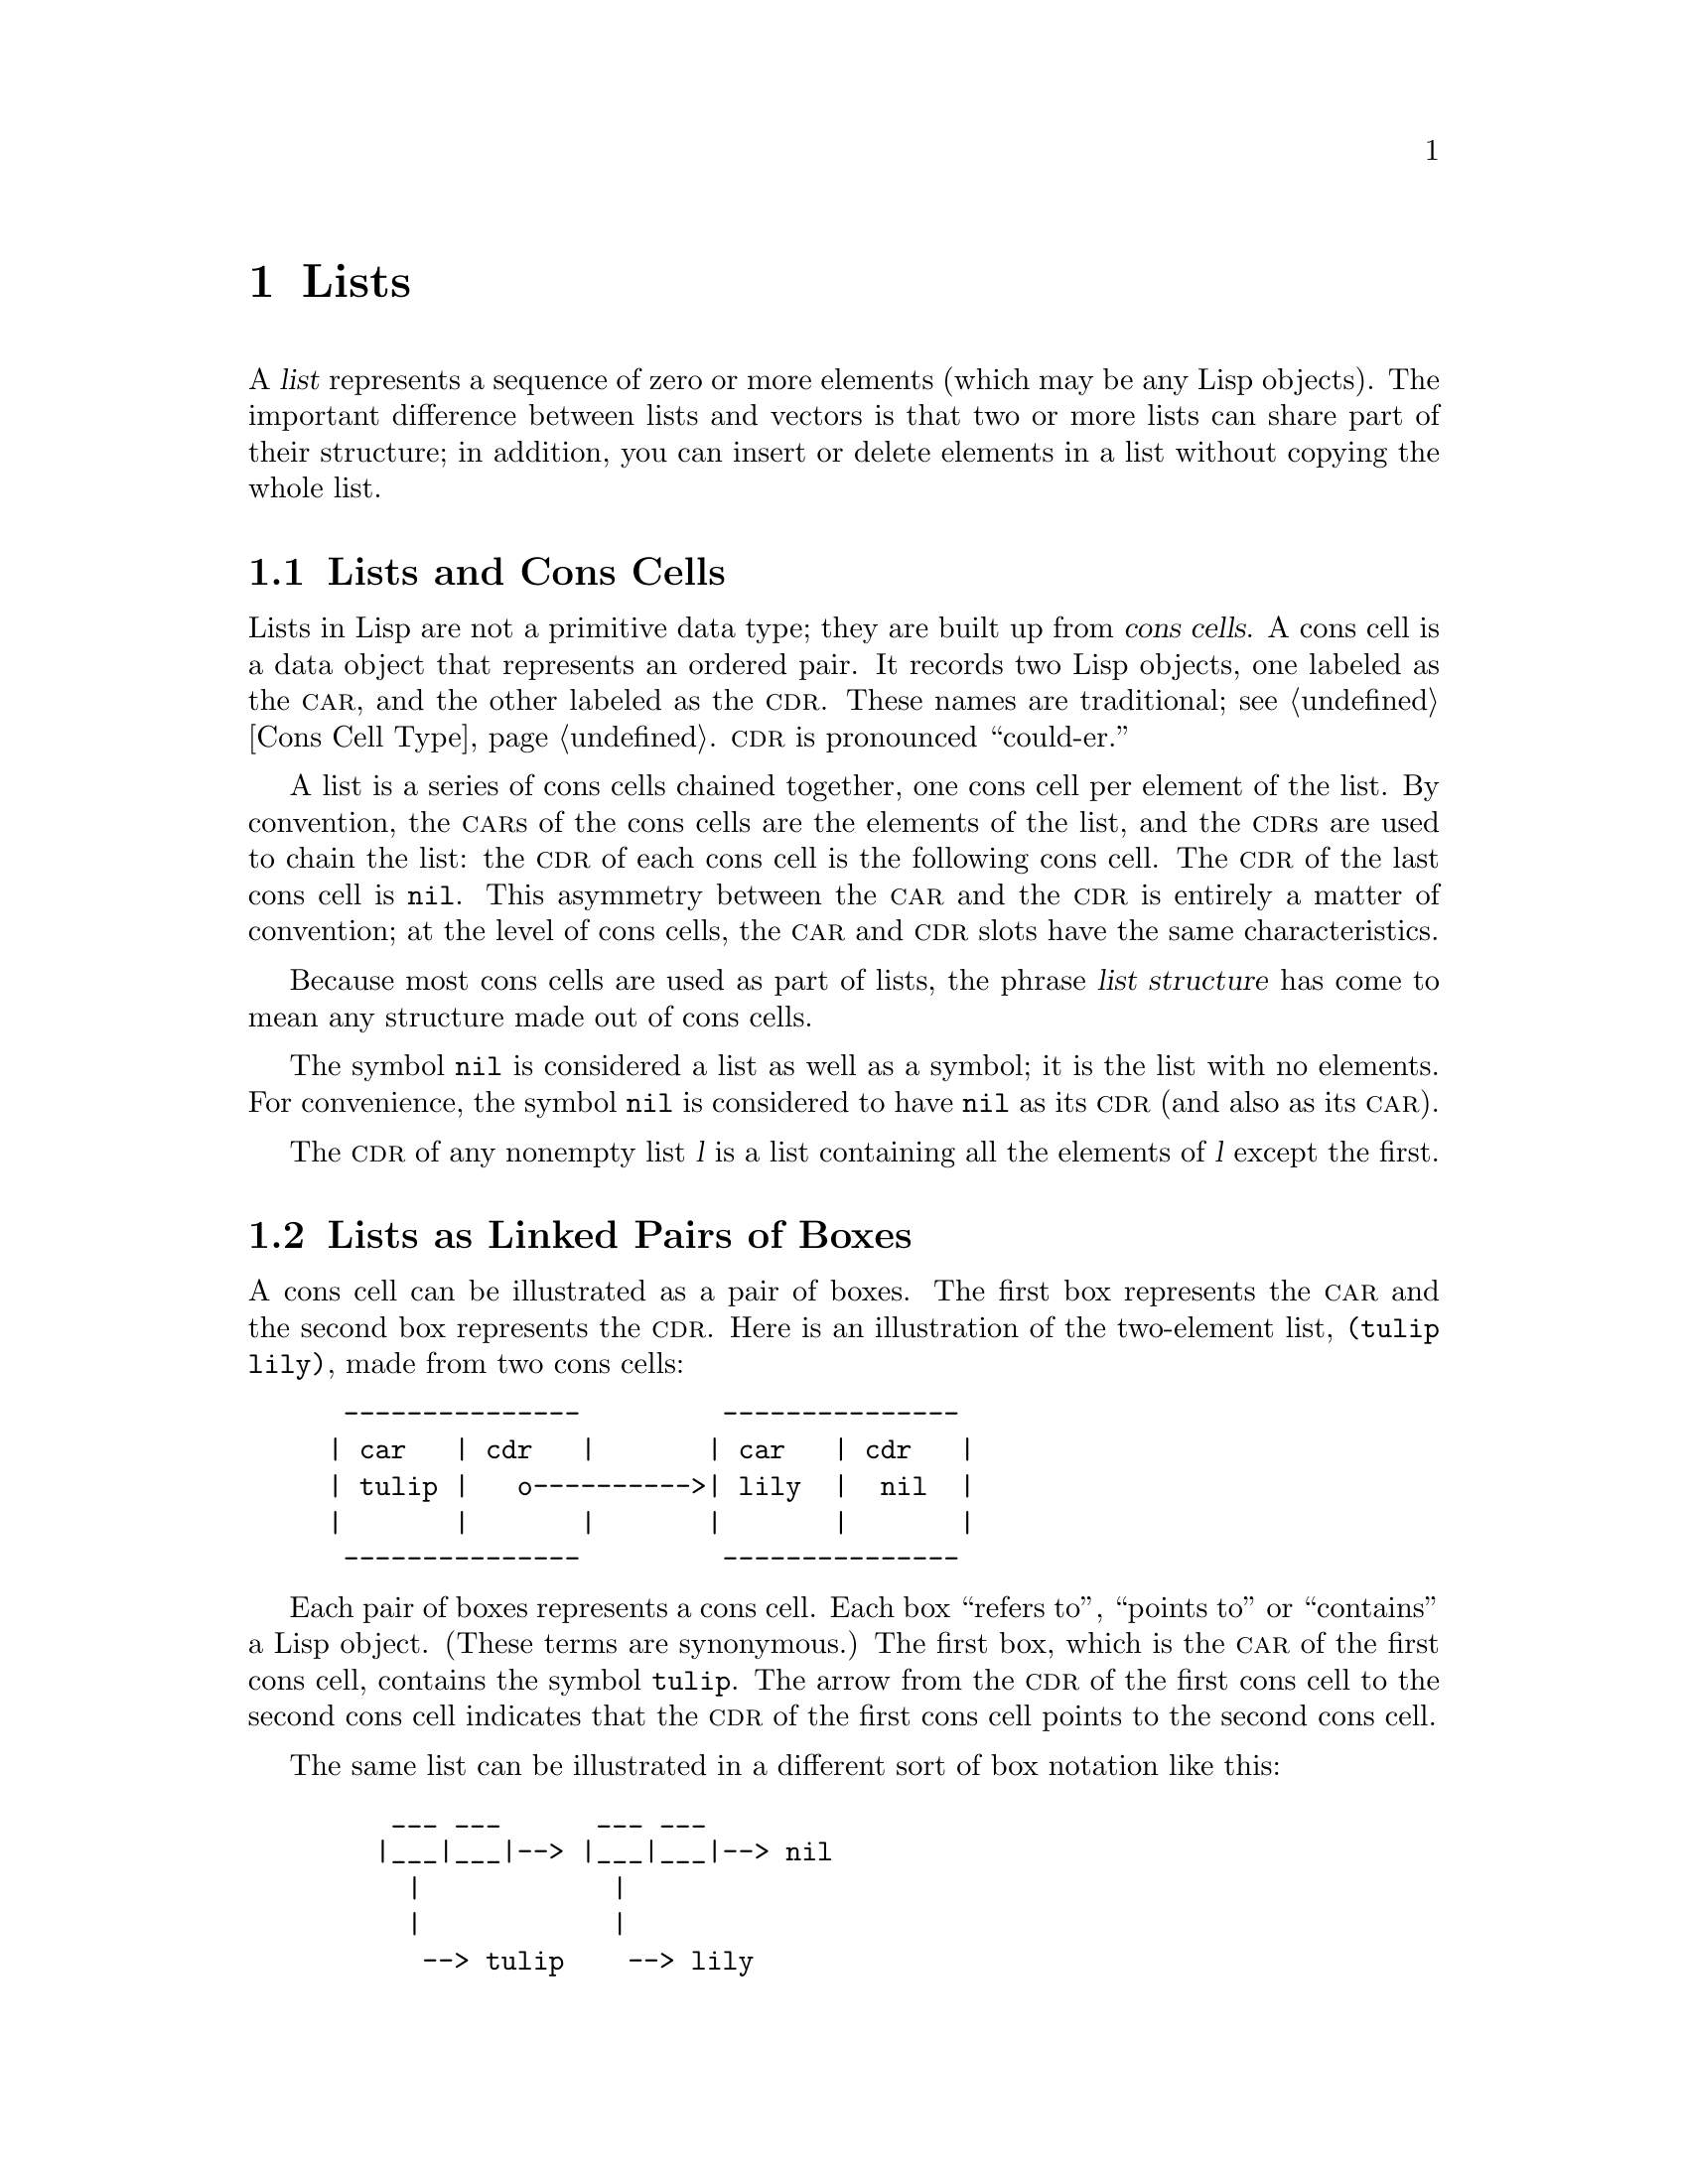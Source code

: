 @c -*-texinfo-*-
@c This is part of the GNU Emacs Lisp Reference Manual.
@c Copyright (C) 1990, 1991, 1992, 1993, 1994 Free Software Foundation, Inc. 
@c See the file elisp.texi for copying conditions.
@setfilename ../info/lists
@node Lists, Sequences Arrays Vectors, Strings and Characters, Top
@chapter Lists
@cindex list
@cindex element (of list)

  A @dfn{list} represents a sequence of zero or more elements (which may
be any Lisp objects).  The important difference between lists and
vectors is that two or more lists can share part of their structure; in
addition, you can insert or delete elements in a list without copying
the whole list.

@menu
* Cons Cells::          How lists are made out of cons cells.
* Lists as Boxes::                 Graphical notation to explain lists.
* List-related Predicates::        Is this object a list?  Comparing two lists.
* List Elements::       Extracting the pieces of a list.
* Building Lists::      Creating list structure.
* Modifying Lists::     Storing new pieces into an existing list.
* Sets And Lists::      A list can represent a finite mathematical set.
* Association Lists::   A list can represent a finite relation or mapping.
@end menu

@node Cons Cells
@section Lists and Cons Cells
@cindex lists and cons cells
@cindex @code{nil} and lists

  Lists in Lisp are not a primitive data type; they are built up from
@dfn{cons cells}.  A cons cell is a data object that represents an
ordered pair.  It records two Lisp objects, one labeled as the @sc{car},
and the other labeled as the @sc{cdr}.  These names are traditional; see
@ref{Cons Cell Type}.  @sc{cdr} is pronounced ``could-er.''

  A list is a series of cons cells chained together, one cons cell per
element of the list.  By convention, the @sc{car}s of the cons cells are
the elements of the list, and the @sc{cdr}s are used to chain the list:
the @sc{cdr} of each cons cell is the following cons cell.  The @sc{cdr}
of the last cons cell is @code{nil}.  This asymmetry between the
@sc{car} and the @sc{cdr} is entirely a matter of convention; at the
level of cons cells, the @sc{car} and @sc{cdr} slots have the same
characteristics.

@cindex list structure
  Because most cons cells are used as part of lists, the phrase
@dfn{list structure} has come to mean any structure made out of cons
cells.

  The symbol @code{nil} is considered a list as well as a symbol; it is
the list with no elements.  For convenience, the symbol @code{nil} is
considered to have @code{nil} as its @sc{cdr} (and also as its
@sc{car}).

  The @sc{cdr} of any nonempty list @var{l} is a list containing all the
elements of @var{l} except the first.

@node Lists as Boxes
@comment  node-name,  next,  previous,  up
@section Lists as Linked Pairs of Boxes
@cindex box representation for lists
@cindex lists represented as boxes
@cindex cons cell as box

  A cons cell can be illustrated as a pair of boxes.  The first box
represents the @sc{car} and the second box represents the @sc{cdr}.
Here is an illustration of the two-element list, @code{(tulip lily)},
made from two cons cells:

@example
@group
 ---------------         ---------------
| car   | cdr   |       | car   | cdr   |
| tulip |   o---------->| lily  |  nil  |
|       |       |       |       |       |
 ---------------         ---------------
@end group
@end example

  Each pair of boxes represents a cons cell.  Each box ``refers to'',
``points to'' or ``contains'' a Lisp object.  (These terms are
synonymous.)  The first box, which is the @sc{car} of the first cons
cell, contains the symbol @code{tulip}.  The arrow from the @sc{cdr} of
the first cons cell to the second cons cell indicates that the @sc{cdr}
of the first cons cell points to the second cons cell.

  The same list can be illustrated in a different sort of box notation
like this:

@example
@group
    ___ ___      ___ ___
   |___|___|--> |___|___|--> nil
     |            |
     |            |
      --> tulip    --> lily
@end group
@end example

  Here is a more complex illustration, showing the three-element list,
@code{((pine needles) oak maple)}, the first element of which is a
two-element list:

@example
@group
    ___ ___      ___ ___      ___ ___
   |___|___|--> |___|___|--> |___|___|--> nil
     |            |            |
     |            |            |
     |             --> oak      --> maple
     |
     |     ___ ___      ___ ___
      --> |___|___|--> |___|___|--> nil
            |            |
            |            |
             --> pine     --> needles
@end group
@end example

  The same list represented in the first box notation looks like this:

@example
@group
 --------------       --------------       --------------
| car   | cdr  |     | car   | cdr  |     | car   | cdr  |
|   o   |   o------->| oak   |   o------->| maple |  nil |
|   |   |      |     |       |      |     |       |      |
 -- | ---------       --------------       --------------
    |
    |
    |        --------------       ----------------
    |       | car   | cdr  |     | car     | cdr  |
     ------>| pine  |   o------->| needles |  nil |
            |       |      |     |         |      |
             --------------       ----------------
@end group
@end example

  @xref{Cons Cell Type}, for the read and print syntax of cons cells and
lists, and for more ``box and arrow'' illustrations of lists.

@node List-related Predicates
@section Predicates on Lists

  The following predicates test whether a Lisp object is an atom, is a
cons cell or is a list, or whether it is the distinguished object
@code{nil}.  (Many of these predicates can be defined in terms of the
others, but they are used so often that it is worth having all of them.)

@defun consp object
This function returns @code{t} if @var{object} is a cons cell, @code{nil}
otherwise.  @code{nil} is not a cons cell, although it @emph{is} a list.
@end defun

@defun atom object
@cindex atoms
This function returns @code{t} if @var{object} is an atom, @code{nil}
otherwise.  All objects except cons cells are atoms.  The symbol
@code{nil} is an atom and is also a list; it is the only Lisp object
that is both.

@example
(atom @var{object}) @equiv{} (not (consp @var{object}))
@end example
@end defun

@defun listp object
This function returns @code{t} if @var{object} is a cons cell or
@code{nil}.  Otherwise, it returns @code{nil}.

@example
@group
(listp '(1))
     @result{} t
@end group
@group
(listp '())
     @result{} t
@end group
@end example
@end defun

@defun nlistp object
This function is the opposite of @code{listp}: it returns @code{t} if
@var{object} is not a list.  Otherwise, it returns @code{nil}.

@example
(listp @var{object}) @equiv{} (not (nlistp @var{object}))
@end example
@end defun

@defun null object
This function returns @code{t} if @var{object} is @code{nil}, and
returns @code{nil} otherwise.  This function is identical to @code{not},
but as a matter of clarity we use @code{null} when @var{object} is
considered a list and @code{not} when it is considered a truth value
(see @code{not} in @ref{Combining Conditions}).

@example
@group
(null '(1))
     @result{} nil
@end group
@group
(null '())
     @result{} t
@end group
@end example
@end defun

@need 2000

@node List Elements
@section Accessing Elements of Lists
@cindex list elements

@defun car cons-cell
This function returns the value pointed to by the first pointer of the
cons cell @var{cons-cell}.  Expressed another way, this function
returns the @sc{car} of @var{cons-cell}.

As a special case, if @var{cons-cell} is @code{nil}, then @code{car}
is defined to return @code{nil}; therefore, any list is a valid argument
for @code{car}.  An error is signaled if the argument is not a cons cell
or @code{nil}.

@example
@group
(car '(a b c))
     @result{} a
@end group
@group
(car '())
     @result{} nil
@end group
@end example
@end defun

@defun cdr cons-cell
This function returns the value pointed to by the second pointer of
the cons cell @var{cons-cell}.  Expressed another way, this function
returns the @sc{cdr} of @var{cons-cell}.

As a special case, if @var{cons-cell} is @code{nil}, then @code{cdr}
is defined to return @code{nil}; therefore, any list is a valid argument
for @code{cdr}.  An error is signaled if the argument is not a cons cell
or @code{nil}.

@example
@group
(cdr '(a b c))
     @result{} (b c)
@end group
@group
(cdr '())
     @result{} nil
@end group
@end example
@end defun

@defun car-safe object
This function lets you take the @sc{car} of a cons cell while avoiding
errors for other data types.  It returns the @sc{car} of @var{object} if
@var{object} is a cons cell, @code{nil} otherwise.  This is in contrast
to @code{car}, which signals an error if @var{object} is not a list.

@example
@group
(car-safe @var{object})
@equiv{}
(let ((x @var{object}))
  (if (consp x)
      (car x)
    nil))
@end group
@end example
@end defun

@defun cdr-safe object
This function lets you take the @sc{cdr} of a cons cell while
avoiding errors for other data types.  It returns the @sc{cdr} of
@var{object} if @var{object} is a cons cell, @code{nil} otherwise.
This is in contrast to @code{cdr}, which signals an error if
@var{object} is not a list.

@example
@group
(cdr-safe @var{object})
@equiv{}
(let ((x @var{object}))
  (if (consp x)
      (cdr x)
    nil))
@end group
@end example
@end defun

@defun nth n list
This function returns the @var{n}th element of @var{list}.  Elements
are numbered starting with zero, so the @sc{car} of @var{list} is
element number zero.  If the length of @var{list} is @var{n} or less,
the value is @code{nil}.

If @var{n} is negative, @code{nth} returns the first element of
@var{list}.

@example
@group
(nth 2 '(1 2 3 4))
     @result{} 3
@end group
@group
(nth 10 '(1 2 3 4))
     @result{} nil
@end group
@group
(nth -3 '(1 2 3 4))
     @result{} 1

(nth n x) @equiv{} (car (nthcdr n x))
@end group
@end example
@end defun

@defun nthcdr n list
This function returns the @var{n}th @sc{cdr} of @var{list}.  In other
words, it removes the first @var{n} links of @var{list} and returns
what follows.

If @var{n} is zero or negative, @code{nthcdr} returns all of
@var{list}.  If the length of @var{list} is @var{n} or less,
@code{nthcdr} returns @code{nil}.

@example
@group
(nthcdr 1 '(1 2 3 4))
     @result{} (2 3 4)
@end group
@group
(nthcdr 10 '(1 2 3 4))
     @result{} nil
@end group
@group
(nthcdr -3 '(1 2 3 4))
     @result{} (1 2 3 4)
@end group
@end example
@end defun

@node Building Lists
@comment  node-name,  next,  previous,  up
@section Building Cons Cells and Lists
@cindex cons cells
@cindex building lists

  Many functions build lists, as lists reside at the very heart of Lisp.
@code{cons} is the fundamental list-building function; however, it is
interesting to note that @code{list} is used more times in the source
code for Emacs than @code{cons}.

@defun cons object1 object2
This function is the fundamental function used to build new list
structure.  It creates a new cons cell, making @var{object1} the
@sc{car}, and @var{object2} the @sc{cdr}.  It then returns the new cons
cell.  The arguments @var{object1} and @var{object2} may be any Lisp
objects, but most often @var{object2} is a list.

@example
@group
(cons 1 '(2))
     @result{} (1 2)
@end group
@group
(cons 1 '())
     @result{} (1)
@end group
@group
(cons 1 2)
     @result{} (1 . 2)
@end group
@end example

@cindex consing
@code{cons} is often used to add a single element to the front of a
list.  This is called @dfn{consing the element onto the list}.  For
example:

@example
(setq list (cons newelt list))
@end example

Note that there is no conflict between the variable named @code{list}
used in this example and the function named @code{list} described below;
any symbol can serve both purposes.
@end defun

@defun list &rest objects
This function creates a list with @var{objects} as its elements.  The
resulting list is always @code{nil}-terminated.  If no @var{objects}
are given, the empty list is returned.

@example
@group
(list 1 2 3 4 5)
     @result{} (1 2 3 4 5)
@end group
@group
(list 1 2 '(3 4 5) 'foo)
     @result{} (1 2 (3 4 5) foo)
@end group
@group
(list)
     @result{} nil
@end group
@end example
@end defun

@defun make-list length object
This function creates a list of length @var{length}, in which all the
elements have the identical value @var{object}.  Compare
@code{make-list} with @code{make-string} (@pxref{Creating Strings}).

@example
@group
(make-list 3 'pigs)
     @result{} (pigs pigs pigs)
@end group
@group
(make-list 0 'pigs)
     @result{} nil
@end group
@end example
@end defun

@defun append &rest sequences
@cindex copying lists
This function returns a list containing all the elements of
@var{sequences}.  The @var{sequences} may be lists, vectors, or strings,
but the last one should be a list.  All arguments except the last one
are copied, so none of them are altered.

More generally, the final argument to @code{append} may be any Lisp
object.  The final argument is not copied or converted; it becomes the
@sc{cdr} of the last cons cell in the new list.  If the final argument
is itself a list, then its elements become in effect elements of the
result list.  If the final element is not a list, the result is a
``dotted list'' since its final @sc{cdr} is not @code{nil} as required
in a true list.

See @code{nconc} in @ref{Rearrangement}, for a way to join lists with no
copying.

Here is an example of using @code{append}:

@example
@group
(setq trees '(pine oak))
     @result{} (pine oak)
(setq more-trees (append '(maple birch) trees))
     @result{} (maple birch pine oak)
@end group

@group
trees
     @result{} (pine oak)
more-trees
     @result{} (maple birch pine oak)
@end group
@group
(eq trees (cdr (cdr more-trees)))
     @result{} t
@end group
@end example

You can see how @code{append} works by looking at a box diagram.  The
variable @code{trees} is set to the list @code{(pine oak)} and then the
variable @code{more-trees} is set to the list @code{(maple birch pine
oak)}.  However, the variable @code{trees} continues to refer to the
original list:

@smallexample
@group
more-trees                trees
|                           |
|     ___ ___      ___ ___   -> ___ ___      ___ ___
 --> |___|___|--> |___|___|--> |___|___|--> |___|___|--> nil
       |            |            |            |
       |            |            |            |
        --> maple    -->birch     --> pine     --> oak
@end group
@end smallexample

An empty sequence contributes nothing to the value returned by
@code{append}.  As a consequence of this, a final @code{nil} argument
forces a copy of the previous argument.

@example
@group
trees
     @result{} (pine oak)
@end group
@group
(setq wood (append trees ()))
     @result{} (pine oak)
@end group
@group
wood
     @result{} (pine oak)
@end group
@group
(eq wood trees)
     @result{} nil
@end group
@end example

@noindent
This once was the usual way to copy a list, before the function
@code{copy-sequence} was invented.  @xref{Sequences Arrays Vectors}.

With the help of @code{apply}, we can append all the lists in a list of
lists:

@example
@group
(apply 'append '((a b c) nil (x y z) nil))
     @result{} (a b c x y z)
@end group
@end example

If no @var{sequences} are given, @code{nil} is returned:

@example
@group
(append)
     @result{} nil
@end group
@end example

Here are some examples where the final argument is not a list:

@example
(append '(x y) 'z)
     @result{} (x y . z)
(append '(x y) [z])
     @result{} (x y . [z])
@end example

@noindent
The second example shows that when the final argument is a sequence but
not a list, the sequence's elements do not become elements of the
resulting list.  Instead, the sequence becomes the final @sc{cdr}, like
any other non-list final argument.

The @code{append} function also allows integers as arguments.  It
converts them to strings of digits, making up the decimal print
representation of the integer, and then uses the strings instead of the
original integers.  @strong{Don't use this feature; we plan to eliminate
it.  If you already use this feature, change your programs now!}  The
proper way to convert an integer to a decimal number in this way is with
@code{format} (@pxref{Formatting Strings}) or @code{number-to-string}
(@pxref{String Conversion}).
@end defun

@defun reverse list
This function creates a new list whose elements are the elements of
@var{list}, but in reverse order.  The original argument @var{list} is
@emph{not} altered.

@example
@group
(setq x '(1 2 3 4))
     @result{} (1 2 3 4)
@end group
@group
(reverse x)
     @result{} (4 3 2 1)
x
     @result{} (1 2 3 4)
@end group
@end example
@end defun

@node Modifying Lists
@section Modifying Existing List Structure

  You can modify the @sc{car} and @sc{cdr} contents of a cons cell with the
primitives @code{setcar} and @code{setcdr}.

@cindex CL note---@code{rplaca} vrs @code{setcar}
@quotation
@findex rplaca
@findex rplacd
@b{Common Lisp note:} Common Lisp uses functions @code{rplaca} and
@code{rplacd} to alter list structure; they change structure the same
way as @code{setcar} and @code{setcdr}, but the Common Lisp functions
return the cons cell while @code{setcar} and @code{setcdr} return the
new @sc{car} or @sc{cdr}.
@end quotation

@menu
* Setcar::          Replacing an element in a list.
* Setcdr::          Replacing part of the list backbone.
                      This can be used to remove or add elements.
* Rearrangement::   Reordering the elements in a list; combining lists.
@end menu

@node Setcar
@subsection Altering List Elements with @code{setcar}

  Changing the @sc{car} of a cons cell is done with @code{setcar}.  When
used on a list, @code{setcar} replaces one element of a list with a
different element.

@defun setcar cons object
This function stores @var{object} as the new @sc{car} of @var{cons},
replacing its previous @sc{car}.  It returns the value @var{object}.
For example:

@example
@group
(setq x '(1 2))
     @result{} (1 2)
@end group
@group
(setcar x 4)
     @result{} 4
@end group
@group
x
     @result{} (4 2)
@end group
@end example
@end defun

  When a cons cell is part of the shared structure of several lists,
storing a new @sc{car} into the cons changes one element of each of
these lists.  Here is an example:

@example
@group
;; @r{Create two lists that are partly shared.}
(setq x1 '(a b c))
     @result{} (a b c)
(setq x2 (cons 'z (cdr x1)))
     @result{} (z b c)
@end group

@group
;; @r{Replace the @sc{car} of a shared link.}
(setcar (cdr x1) 'foo)
     @result{} foo
x1                           ; @r{Both lists are changed.}
     @result{} (a foo c)
x2
     @result{} (z foo c)
@end group

@group
;; @r{Replace the @sc{car} of a link that is not shared.}
(setcar x1 'baz)
     @result{} baz
x1                           ; @r{Only one list is changed.}
     @result{} (baz foo c)
x2
     @result{} (z foo c)
@end group
@end example

  Here is a graphical depiction of the shared structure of the two lists
in the variables @code{x1} and @code{x2}, showing why replacing @code{b}
changes them both:

@example
@group
        ___ ___        ___ ___      ___ ___
x1---> |___|___|----> |___|___|--> |___|___|--> nil
         |        -->   |            |
         |       |      |            |
          --> a  |       --> b        --> c
                 |
       ___ ___   |
x2--> |___|___|--
        |
        |
         --> z
@end group
@end example

  Here is an alternative form of box diagram, showing the same relationship:

@example
@group
x1:
 --------------       --------------       --------------
| car   | cdr  |     | car   | cdr  |     | car   | cdr  |
|   a   |   o------->|   b   |   o------->|   c   |  nil |
|       |      |  -->|       |      |     |       |      |
 --------------  |    --------------       --------------
                 |
x2:              |
 --------------  |
| car   | cdr  | |
|   z   |   o----
|       |      |
 --------------
@end group
@end example

@node Setcdr
@subsection Altering the CDR of a List

  The lowest-level primitive for modifying a @sc{cdr} is @code{setcdr}:

@defun setcdr cons object
This function stores @var{object} as the new @sc{cdr} of @var{cons},
replacing its previous @sc{cdr}.  It returns the value @var{object}.
@end defun

  Here is an example of replacing the @sc{cdr} of a list with a
different list.  All but the first element of the list are removed in
favor of a different sequence of elements.  The first element is
unchanged, because it resides in the @sc{car} of the list, and is not
reached via the @sc{cdr}.

@example
@group
(setq x '(1 2 3))
     @result{} (1 2 3)
@end group
@group
(setcdr x '(4))
     @result{} (4)
@end group
@group
x
     @result{} (1 4)
@end group
@end example

  You can delete elements from the middle of a list by altering the
@sc{cdr}s of the cons cells in the list.  For example, here we delete
the second element, @code{b}, from the list @code{(a b c)}, by changing
the @sc{cdr} of the first cell:

@example
@group
(setq x1 '(a b c))
     @result{} (a b c)
(setcdr x1 (cdr (cdr x1)))
     @result{} (c)
x1
     @result{} (a c)
@end group
@end example

@need 4000
  Here is the result in box notation:

@example
@group
                   --------------------
                  |                    |
 --------------   |   --------------   |    --------------
| car   | cdr  |  |  | car   | cdr  |   -->| car   | cdr  |
|   a   |   o-----   |   b   |   o-------->|   c   |  nil |
|       |      |     |       |      |      |       |      |
 --------------       --------------        --------------
@end group
@end example

@noindent
The second cons cell, which previously held the element @code{b}, still
exists and its @sc{car} is still @code{b}, but it no longer forms part
of this list.

  It is equally easy to insert a new element by changing @sc{cdr}s:

@example
@group
(setq x1 '(a b c))
     @result{} (a b c)
(setcdr x1 (cons 'd (cdr x1)))
     @result{} (d b c)
x1
     @result{} (a d b c)
@end group
@end example

  Here is this result in box notation:

@smallexample
@group
 --------------        -------------       -------------
| car  | cdr   |      | car  | cdr  |     | car  | cdr  |
|   a  |   o   |   -->|   b  |   o------->|   c  |  nil |
|      |   |   |  |   |      |      |     |      |      |
 --------- | --   |    -------------       -------------
           |      |
     -----         --------
    |                      |
    |    ---------------   |
    |   | car   | cdr   |  |
     -->|   d   |   o------
        |       |       |
         ---------------
@end group
@end smallexample

@node Rearrangement
@subsection Functions that Rearrange Lists
@cindex rearrangement of lists
@cindex modification of lists

  Here are some functions that rearrange lists ``destructively'' by
modifying the @sc{cdr}s of their component cons cells.  We call these
functions ``destructive'' because they chew up the original lists passed
to them as arguments, to produce a new list that is the returned value.

@ifinfo
  See @code{delq}, in @ref{Sets And Lists}, for another function
that modifies cons cells.
@end ifinfo
@iftex
   The function @code{delq} in the following section is another example
of destructive list manipulation.
@end iftex

@defun nconc &rest lists
@cindex concatenating lists
@cindex joining lists
This function returns a list containing all the elements of @var{lists}.
Unlike @code{append} (@pxref{Building Lists}), the @var{lists} are
@emph{not} copied.  Instead, the last @sc{cdr} of each of the
@var{lists} is changed to refer to the following list.  The last of the
@var{lists} is not altered.  For example:

@example
@group
(setq x '(1 2 3))
     @result{} (1 2 3)
@end group
@group
(nconc x '(4 5))
     @result{} (1 2 3 4 5)
@end group
@group
x
     @result{} (1 2 3 4 5)
@end group
@end example

   Since the last argument of @code{nconc} is not itself modified, it is
reasonable to use a constant list, such as @code{'(4 5)}, as in the
above example.  For the same reason, the last argument need not be a
list:

@example
@group
(setq x '(1 2 3))
     @result{} (1 2 3)
@end group
@group
(nconc x 'z)
     @result{} (1 2 3 . z)
@end group
@group
x
     @result{} (1 2 3 . z)
@end group
@end example

A common pitfall is to use a quoted constant list as a non-last
argument to @code{nconc}.  If you do this, your program will change
each time you run it!  Here is what happens:

@smallexample
@group
(defun add-foo (x)            ; @r{We want this function to add}
  (nconc '(foo) x))           ;   @r{@code{foo} to the front of its arg.}
@end group

@group
(symbol-function 'add-foo)
     @result{} (lambda (x) (nconc (quote (foo)) x))
@end group

@group
(setq xx (add-foo '(1 2)))    ; @r{It seems to work.}
     @result{} (foo 1 2)
@end group
@group
(setq xy (add-foo '(3 4)))    ; @r{What happened?}
     @result{} (foo 1 2 3 4)
@end group
@group
(eq xx xy)
     @result{} t
@end group

@group
(symbol-function 'add-foo)
     @result{} (lambda (x) (nconc (quote (foo 1 2 3 4) x)))
@end group
@end smallexample
@end defun

@defun nreverse list
@cindex reversing a list
  This function reverses the order of the elements of @var{list}.
Unlike @code{reverse}, @code{nreverse} alters its argument by reversing
the @sc{cdr}s in the cons cells forming the list.  The cons cell that
used to be the last one in @var{list} becomes the first cell of the
value.

  For example:

@example
@group
(setq x '(1 2 3 4))
     @result{} (1 2 3 4)
@end group
@group
x
     @result{} (1 2 3 4)
(nreverse x)
     @result{} (4 3 2 1)
@end group
@group
;; @r{The cell that was first is now last.}
x
     @result{} (1)
@end group
@end example

  To avoid confusion, we usually store the result of @code{nreverse}
back in the same variable which held the original list:

@example
(setq x (nreverse x))
@end example

  Here is the @code{nreverse} of our favorite example, @code{(a b c)},
presented graphically:

@smallexample
@group
@r{Original list head:}                       @r{Reversed list:}
 -------------        -------------        ------------
| car  | cdr  |      | car  | cdr  |      | car | cdr  |
|   a  |  nil |<--   |   b  |   o  |<--   |   c |   o  |
|      |      |   |  |      |   |  |   |  |     |   |  |
 -------------    |   --------- | -    |   -------- | -
                  |             |      |            |
                   -------------        ------------
@end group
@end smallexample
@end defun

@defun sort list predicate
@cindex stable sort
@cindex sorting lists
This function sorts @var{list} stably, though destructively, and
returns the sorted list.  It compares elements using @var{predicate}.  A
stable sort is one in which elements with equal sort keys maintain their
relative order before and after the sort.  Stability is important when
successive sorts are used to order elements according to different
criteria.

The argument @var{predicate} must be a function that accepts two
arguments.  It is called with two elements of @var{list}.  To get an
increasing order sort, the @var{predicate} should return @code{t} if the
first element is ``less than'' the second, or @code{nil} if not.

The destructive aspect of @code{sort} is that it rearranges the cons
cells forming @var{list} by changing @sc{cdr}s.  A nondestructive sort
function would create new cons cells to store the elements in their
sorted order.  If you wish to make a sorted copy without destroying the
original, copy it first with @code{copy-sequence} and then sort.

Sorting does not change the @sc{car}s of the cons cells in @var{list};
the cons cell that originally contained the element @code{a} in
@var{list} still has @code{a} in its @sc{car} after sorting, but it now
appears in a different position in the list due to the change of
@sc{cdr}s.  For example:

@example
@group
(setq nums '(1 3 2 6 5 4 0))
     @result{} (1 3 2 6 5 4 0)
@end group
@group
(sort nums '<)
     @result{} (0 1 2 3 4 5 6)
@end group
@group
nums
     @result{} (1 2 3 4 5 6)
@end group
@end example

@noindent
Note that the list in @code{nums} no longer contains 0; this is the same
cons cell that it was before, but it is no longer the first one in the
list.  Don't assume a variable that formerly held the argument now holds
the entire sorted list!  Instead, save the result of @code{sort} and use
that.  Most often we store the result back into the variable that held
the original list:

@example
(setq nums (sort nums '<))
@end example

@xref{Sorting}, for more functions that perform sorting.
See @code{documentation} in @ref{Accessing Documentation}, for a
useful example of @code{sort}.
@end defun

@node Sets And Lists
@section Using Lists as Sets
@cindex lists as sets
@cindex sets

  A list can represent an unordered mathematical set---simply consider a
value an element of a set if it appears in the list, and ignore the
order of the list.  To form the union of two sets, use @code{append} (as
long as you don't mind having duplicate elements).  Other useful
functions for sets include @code{memq} and @code{delq}, and their
@code{equal} versions, @code{member} and @code{delete}.

@cindex CL note---lack @code{union}, @code{intersection}
@quotation
@b{Common Lisp note:} Common Lisp has functions @code{union} (which
avoids duplicate elements) and @code{intersection} for set operations,
but GNU Emacs Lisp does not have them.  You can write them in Lisp if
you wish.
@end quotation

@defun memq object list
@cindex membership in a list
This function tests to see whether @var{object} is a member of
@var{list}.  If it is, @code{memq} returns a list starting with the
first occurrence of @var{object}.  Otherwise, it returns @code{nil}.
The letter @samp{q} in @code{memq} says that it uses @code{eq} to
compare @var{object} against the elements of the list.  For example:

@example
@group
(memq 'b '(a b c b a))
     @result{} (b c b a)
@end group
@group
(memq '(2) '((1) (2)))    ; @r{@code{(2)} and @code{(2)} are not @code{eq}.}
     @result{} nil
@end group
@end example
@end defun

@defun delq object list
@cindex deletion of elements
This function destructively removes all elements @code{eq} to
@var{object} from @var{list}.  The letter @samp{q} in @code{delq} says
that it uses @code{eq} to compare @var{object} against the elements of
the list, like @code{memq}.
@end defun

When @code{delq} deletes elements from the front of the list, it does so
simply by advancing down the list and returning a sublist that starts
after those elements:

@example
@group
(delq 'a '(a b c)) @equiv{} (cdr '(a b c))
@end group
@end example

When an element to be deleted appears in the middle of the list,
removing it involves changing the @sc{cdr}s (@pxref{Setcdr}).

@example
@group
(setq sample-list '(a b c (4)))
     @result{} (a b c (4))
@end group
@group
(delq 'a sample-list)
     @result{} (b c (4))
@end group
@group
sample-list
     @result{} (a b c (4))
@end group
@group
(delq 'c sample-list)
     @result{} (a b (4))
@end group
@group
sample-list
     @result{} (a b (4))
@end group
@end example

Note that @code{(delq 'c sample-list)} modifies @code{sample-list} to
splice out the third element, but @code{(delq 'a sample-list)} does not
splice anything---it just returns a shorter list.  Don't assume that a
variable which formerly held the argument @var{list} now has fewer
elements, or that it still holds the original list!  Instead, save the
result of @code{delq} and use that.  Most often we store the result back
into the variable that held the original list:

@example
(setq flowers (delq 'rose flowers))
@end example

In the following example, the @code{(4)} that @code{delq} attempts to match
and the @code{(4)} in the @code{sample-list} are not @code{eq}:

@example
@group
(delq '(4) sample-list)
     @result{} (a c (4))
@end group
@end example

The following two functions are like @code{memq} and @code{delq} but use
@code{equal} rather than @code{eq} to compare elements.  They are new in
Emacs 19.

@defun member object list
The function @code{member} tests to see whether @var{object} is a member
of @var{list}, comparing members with @var{object} using @code{equal}.
If @var{object} is a member, @code{member} returns a list starting with
its first occurrence in @var{list}.  Otherwise, it returns @code{nil}.

Compare this with @code{memq}:

@example
@group
(member '(2) '((1) (2)))  ; @r{@code{(2)} and @code{(2)} are @code{equal}.}
     @result{} ((2))
@end group
@group
(memq '(2) '((1) (2)))    ; @r{@code{(2)} and @code{(2)} are not @code{eq}.}
     @result{} nil
@end group
@group
;; @r{Two strings with the same contents are @code{equal}.}
(member "foo" '("foo" "bar"))
     @result{} ("foo" "bar")
@end group
@end example
@end defun

@defun delete object list
This function destructively removes all elements @code{equal} to
@var{object} from @var{list}.  It is to @code{delq} as @code{member} is
to @code{memq}: it uses @code{equal} to compare elements with
@var{object}, like @code{member}; when it finds an element that matches,
it removes the element just as @code{delq} would.  For example:

@example
@group
(delete '(2) '((2) (1) (2)))
     @result{} ((1))
@end group
@end example
@end defun

@quotation
@b{Common Lisp note:} The functions @code{member} and @code{delete} in
GNU Emacs Lisp are derived from Maclisp, not Common Lisp.  The Common
Lisp versions do not use @code{equal} to compare elements.
@end quotation

  See also the function @code{add-to-list}, in @ref{Setting Variables},
for another way to add an element to a list stored in a variable.

@node Association Lists
@section Association Lists
@cindex association list
@cindex alist

  An @dfn{association list}, or @dfn{alist} for short, records a mapping
from keys to values.  It is a list of cons cells called
@dfn{associations}: the @sc{car} of each cell is the @dfn{key}, and the
@sc{cdr} is the @dfn{associated value}.@footnote{This usage of ``key''
is not related to the term ``key sequence''; it means a value used to
look up an item in a table.  In this case, the table is the alist, and
the alist associations are the items.}

  Here is an example of an alist.  The key @code{pine} is associated with
the value @code{cones}; the key @code{oak} is associated with
@code{acorns}; and the key @code{maple} is associated with @code{seeds}.

@example
@group
'((pine . cones)
  (oak . acorns)
  (maple . seeds))
@end group
@end example

  The associated values in an alist may be any Lisp objects; so may the
keys.  For example, in the following alist, the symbol @code{a} is
associated with the number @code{1}, and the string @code{"b"} is
associated with the @emph{list} @code{(2 3)}, which is the @sc{cdr} of
the alist element:

@example
((a . 1) ("b" 2 3))
@end example

  Sometimes it is better to design an alist to store the associated
value in the @sc{car} of the @sc{cdr} of the element.  Here is an
example:

@example
'((rose red) (lily white) (buttercup yellow))
@end example

@noindent
Here we regard @code{red} as the value associated with @code{rose}.  One
advantage of this method is that you can store other related
information---even a list of other items---in the @sc{cdr} of the
@sc{cdr}.  One disadvantage is that you cannot use @code{rassq} (see
below) to find the element containing a given value.  When neither of
these considerations is important, the choice is a matter of taste, as
long as you are consistent about it for any given alist.

  Note that the same alist shown above could be regarded as having the
associated value in the @sc{cdr} of the element; the value associated
with @code{rose} would be the list @code{(red)}.

  Association lists are often used to record information that you might
otherwise keep on a stack, since new associations may be added easily to
the front of the list.  When searching an association list for an
association with a given key, the first one found is returned, if there
is more than one.

  In Emacs Lisp, it is @emph{not} an error if an element of an
association list is not a cons cell.  The alist search functions simply
ignore such elements.  Many other versions of Lisp signal errors in such
cases.

  Note that property lists are similar to association lists in several
respects.  A property list behaves like an association list in which
each key can occur only once.  @xref{Property Lists}, for a comparison
of property lists and association lists.

@defun assoc key alist
This function returns the first association for @var{key} in
@var{alist}.  It compares @var{key} against the alist elements using
@code{equal} (@pxref{Equality Predicates}).  It returns @code{nil} if no
association in @var{alist} has a @sc{car} @code{equal} to @var{key}.
For example:

@smallexample
(setq trees '((pine . cones) (oak . acorns) (maple . seeds)))
     @result{} ((pine . cones) (oak . acorns) (maple . seeds))
(assoc 'oak trees)
     @result{} (oak . acorns)
(cdr (assoc 'oak trees))
     @result{} acorns
(assoc 'birch trees)
     @result{} nil
@end smallexample

Here is another example, in which the keys and values are not symbols:

@smallexample
(setq needles-per-cluster
      '((2 "Austrian Pine" "Red Pine")
        (3 "Pitch Pine")
        (5 "White Pine")))

(cdr (assoc 3 needles-per-cluster))
     @result{} ("Pitch Pine")
(cdr (assoc 2 needles-per-cluster))
     @result{} ("Austrian Pine" "Red Pine")
@end smallexample
@end defun

@defun rassoc value alist
This function returns the first association with value @var{value} in
@var{alist}.  It returns @code{nil} if no association in @var{alist} has
a @sc{cdr} @code{equal} to @var{value}.

@code{rassoc} is like @code{assoc} except that it compares the @sc{cdr} of
each @var{alist} association instead of the @sc{car}.  You can think of
this as ``reverse @code{assoc}'', finding the key for a given value.
@end defun

@defun assq key alist
This function is like @code{assoc} in that it returns the first
association for @var{key} in @var{alist}, but it makes the comparison
using @code{eq} instead of @code{equal}.  @code{assq} returns @code{nil}
if no association in @var{alist} has a @sc{car} @code{eq} to @var{key}.
This function is used more often than @code{assoc}, since @code{eq} is
faster than @code{equal} and most alists use symbols as keys.
@xref{Equality Predicates}.

@smallexample
(setq trees '((pine . cones) (oak . acorns) (maple . seeds)))
     @result{} ((pine . cones) (oak . acorns) (maple . seeds))
(assq 'pine trees)
     @result{} (pine . cones)
@end smallexample

On the other hand, @code{assq} is not usually useful in alists where the
keys may not be symbols:

@smallexample
(setq leaves
      '(("simple leaves" . oak)
        ("compound leaves" . horsechestnut)))

(assq "simple leaves" leaves)
     @result{} nil
(assoc "simple leaves" leaves)
     @result{} ("simple leaves" . oak)
@end smallexample
@end defun

@defun rassq value alist
This function returns the first association with value @var{value} in
@var{alist}.  It returns @code{nil} if no association in @var{alist} has
a @sc{cdr} @code{eq} to @var{value}.

@code{rassq} is like @code{assq} except that it compares the @sc{cdr} of
each @var{alist} association instead of the @sc{car}.  You can think of
this as ``reverse @code{assq}'', finding the key for a given value.

For example:

@smallexample
(setq trees '((pine . cones) (oak . acorns) (maple . seeds)))

(rassq 'acorns trees)
     @result{} (oak . acorns)
(rassq 'spores trees)
     @result{} nil
@end smallexample

Note that @code{rassq} cannot search for a value stored in the @sc{car}
of the @sc{cdr} of an element:

@smallexample
(setq colors '((rose red) (lily white) (buttercup yellow)))

(rassq 'white colors)
     @result{} nil
@end smallexample

In this case, the @sc{cdr} of the association @code{(lily white)} is not
the symbol @code{white}, but rather the list @code{(white)}.  This
becomes clearer if the association is written in dotted pair notation:

@smallexample
(lily white) @equiv{} (lily . (white))
@end smallexample
@end defun

@defun copy-alist alist
@cindex copying alists
This function returns a two-level deep copy of @var{alist}: it creates a
new copy of each association, so that you can alter the associations of
the new alist without changing the old one.

@smallexample
@group
(setq needles-per-cluster
      '((2 . ("Austrian Pine" "Red Pine"))
        (3 . ("Pitch Pine"))
@end group
        (5 . ("White Pine"))))
@result{}
((2 "Austrian Pine" "Red Pine")
 (3 "Pitch Pine")
 (5 "White Pine"))

(setq copy (copy-alist needles-per-cluster))
@result{}
((2 "Austrian Pine" "Red Pine")
 (3 "Pitch Pine")
 (5 "White Pine"))

(eq needles-per-cluster copy)
     @result{} nil
(equal needles-per-cluster copy)
     @result{} t
(eq (car needles-per-cluster) (car copy))
     @result{} nil
(cdr (car (cdr needles-per-cluster)))
     @result{} ("Pitch Pine")
@group
(eq (cdr (car (cdr needles-per-cluster)))
    (cdr (car (cdr copy))))
     @result{} t
@end group
@end smallexample

  This example shows how @code{copy-alist} makes it possible to change
the associations of one copy without affecting the other:

@smallexample
@group
(setcdr (assq 3 copy) '("Martian Vacuum Pine"))
(cdr (assq 3 needles-per-cluster))
     @result{} ("Pitch Pine")
@end group
@end smallexample
@end defun


